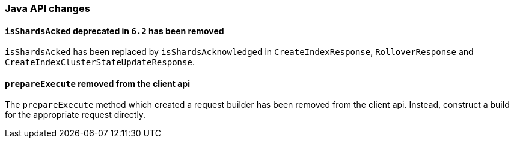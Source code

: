 [[breaking_70_java_changes]]
=== Java API changes

==== `isShardsAcked` deprecated in `6.2` has been removed

`isShardsAcked` has been replaced by `isShardsAcknowledged` in
`CreateIndexResponse`, `RolloverResponse` and
`CreateIndexClusterStateUpdateResponse`.

==== `prepareExecute` removed from the client api

The `prepareExecute` method which created a request builder has been
removed from the client api. Instead, construct a build for the
appropriate request directly.
